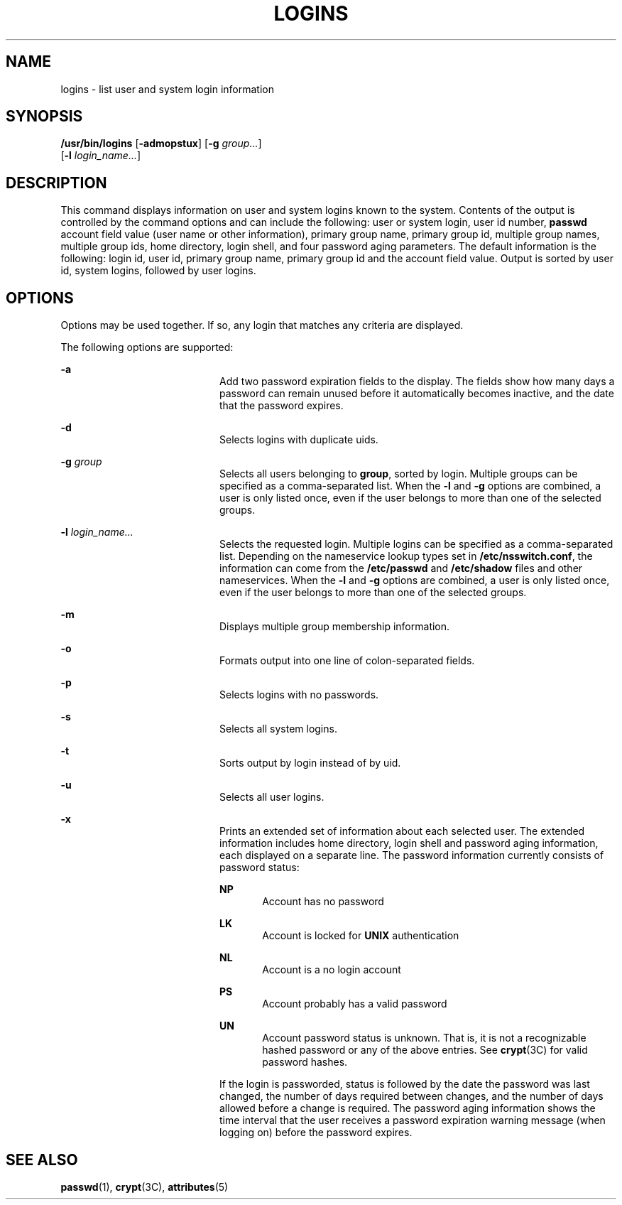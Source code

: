 '\" te
.\"  Copyright 1989 AT&T Copyright (c) 1997 Sun Microsystems, Inc. All Rights Reserved.
.\" The contents of this file are subject to the terms of the Common Development and Distribution License (the "License").  You may not use this file except in compliance with the License.
.\" You can obtain a copy of the license at usr/src/OPENSOLARIS.LICENSE or http://www.opensolaris.org/os/licensing.  See the License for the specific language governing permissions and limitations under the License.
.\" When distributing Covered Code, include this CDDL HEADER in each file and include the License file at usr/src/OPENSOLARIS.LICENSE.  If applicable, add the following below this CDDL HEADER, with the fields enclosed by brackets "[]" replaced with your own identifying information: Portions Copyright [yyyy] [name of copyright owner]
.TH LOGINS 8 "Sep 6, 2005"
.SH NAME
logins \- list user and system login information
.SH SYNOPSIS
.LP
.nf
\fB/usr/bin/logins\fR [\fB-admopstux\fR] [\fB-g\fR \fIgroup...\fR]
     [\fB-l\fR \fIlogin_name...\fR]
.fi

.SH DESCRIPTION
.sp
.LP
This command displays information on user and system logins known to the
system. Contents of the output is controlled by the command options and can
include the following: user or system login, user id number, \fBpasswd\fR
account field value (user name or other information), primary group name,
primary group id, multiple group names, multiple group ids, home directory,
login shell, and four password aging parameters. The default information is the
following: login id, user id, primary group name, primary group id and the
account field value. Output is sorted by user id, system logins, followed by
user logins.
.SH OPTIONS
.sp
.LP
Options may be used together. If so, any login that matches any criteria are
displayed.
.sp
.LP
The following options are supported:
.sp
.ne 2
.na
\fB\fB-a\fR\fR
.ad
.RS 20n
Add two password expiration fields to the display. The fields show how many
days a password can remain unused before it automatically becomes inactive, and
the date that the password expires.
.RE

.sp
.ne 2
.na
\fB\fB-d\fR\fR
.ad
.RS 20n
Selects logins with duplicate uids.
.RE

.sp
.ne 2
.na
\fB\fB\fR\fB-g\fR \fIgroup\fR\fR
.ad
.RS 20n
Selects all users belonging to \fBgroup\fR, sorted by login. Multiple groups
can be specified as a comma-separated list. When the \fB-l\fR and \fB-g\fR
options are combined, a user is only listed once, even if the user belongs to
more than one of the selected groups.
.RE

.sp
.ne 2
.na
\fB\fB\fR\fB-l\fR \fIlogin_name...\fR\fR
.ad
.RS 20n
Selects the requested login. Multiple logins can be specified as a
comma-separated list. Depending on the nameservice lookup types set in
\fB/etc/nsswitch.conf\fR, the information can come from the \fB/etc/passwd\fR
and \fB/etc/shadow\fR files and other nameservices. When the \fB-l\fR and
\fB-g\fR options are combined, a user is only listed once, even if the user
belongs to more than one of the selected groups.
.RE

.sp
.ne 2
.na
\fB\fB-m\fR\fR
.ad
.RS 20n
Displays multiple group membership information.
.RE

.sp
.ne 2
.na
\fB\fB-o\fR\fR
.ad
.RS 20n
Formats output into one line of colon-separated fields.
.RE

.sp
.ne 2
.na
\fB\fB-p\fR\fR
.ad
.RS 20n
Selects logins with no passwords.
.RE

.sp
.ne 2
.na
\fB\fB-s\fR\fR
.ad
.RS 20n
Selects all system logins.
.RE

.sp
.ne 2
.na
\fB\fB-t\fR\fR
.ad
.RS 20n
Sorts output by login instead of by uid.
.RE

.sp
.ne 2
.na
\fB\fB-u\fR\fR
.ad
.RS 20n
Selects all user logins.
.RE

.sp
.ne 2
.na
\fB\fB-x\fR\fR
.ad
.RS 20n
Prints an extended set of information about each selected user. The extended
information includes home directory, login shell and password aging
information, each displayed on a separate line. The password information
currently consists of password status:
.sp
.ne 2
.na
\fB\fBNP\fR\fR
.ad
.RS 6n
Account has no password
.RE

.sp
.ne 2
.na
\fB\fBLK\fR\fR
.ad
.RS 6n
Account is locked for \fBUNIX\fR authentication
.RE

.sp
.ne 2
.na
\fB\fBNL\fR\fR
.ad
.RS 6n
Account is a no login account
.RE

.sp
.ne 2
.na
\fB\fBPS\fR\fR
.ad
.RS 6n
Account probably has a valid password
.RE

.sp
.ne 2
.na
\fB\fBUN\fR\fR
.ad
.RS 6n
Account password status is unknown. That is, it is not a recognizable hashed
password or any of the above entries. See \fBcrypt\fR(3C) for valid password
hashes.
.RE

If the login is passworded, status is followed by the date the password was
last changed, the number of days required between changes, and the number of
days allowed before a change is required. The password aging information shows
the time interval that the user receives a password expiration warning message
(when logging on) before the password expires.
.RE

.SH SEE ALSO
.sp
.LP
\fBpasswd\fR(1), \fBcrypt\fR(3C), \fBattributes\fR(5)
